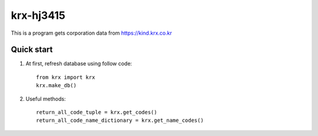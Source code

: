 ===========
krx-hj3415
===========

This is a program gets corporation data from https://kind.krx.co.kr

Quick start
------------

1. At first, refresh database using follow code::

    from krx import krx
    krx.make_db()


2. Useful methods::

    return_all_code_tuple = krx.get_codes()
    return_all_code_name_dictionary = krx.get_name_codes()

